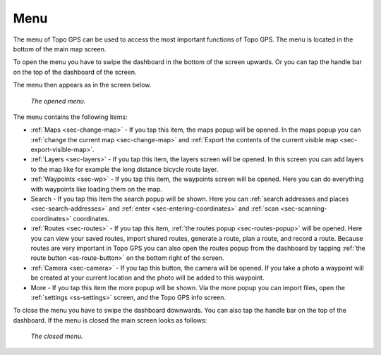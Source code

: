 .. _sec-menu:

Menu
====
The menu of Topo GPS can be used to access the most important functions of Topo GPS. The menu is located in the bottom of the main map screen.

To open the menu you have to swipe the dashboard in the bottom of the screen upwards. Or you can tap the handle bar on the top of the dashboard of the screen.

The menu then appears as in the screen below.

.. figure:: ../_static/menu_open.jpg  
   :height: 568px
   :width: 320px
   :alt: Menu Topo GPS

   *The opened menu.*

The menu contains the following items:

- :ref:`Maps <sec-change-map>` - If you tap this item, the maps popup will be opened. In the maps popup you can :ref:`change the current map <sec-change-map>` and :ref:`Export the contents of the current visible map <sec-export-visible-map>`. 
- :ref:`Layers <sec-layers>` - If you tap this item, the layers screen will be opened. In this screen you can add layers to the map like for example the long distance bicycle route layer.
- :ref:`Waypoints <sec-wp>` - If you tap this item, the waypoints screen will be opened. Here you can do everything with waypoints like loading them on the map.
- Search - If you tap this item the search popup will be shown. Here you can :ref:`search addresses and places <sec-search-addresses>` and :ref:`enter <sec-entering-coordinates>` and :ref:`scan <sec-scanning-coordinates>` coordinates.
- :ref:`Routes <sec-routes>` - If you tap this item, :ref:`the routes popup <sec-routes-popup>` will be opened. Here you can view your saved routes, import shared routes, generate a route, plan a route, and record a route. Because routes are very important in Topo GPS you can also open the routes popup from the dashboard by tapping :ref:`the route button <ss-route-button>` on the bottom right of the screen. 
- :ref:`Camera <sec-camera>` - If you tap this button, the camera will be opened. If you take a photo a waypoint will be created at your current location and the photo will be added to this waypoint.
- More - If you tap this item the more popup will be shown. Via the more popup you can import files, open the :ref:`settings <ss-settings>` screen, and the Topo GPS info screen.

To close the menu you have to swipe the dashboard downwards. You can also tap the handle bar on the top of the dashboard. If the menu is closed the main screen looks as follows:

.. figure:: ../_static/menu_closed.jpg 
   :height: 568px
   :width: 320px
   :alt: Closed menu Topo GPS

   *The closed menu.*
